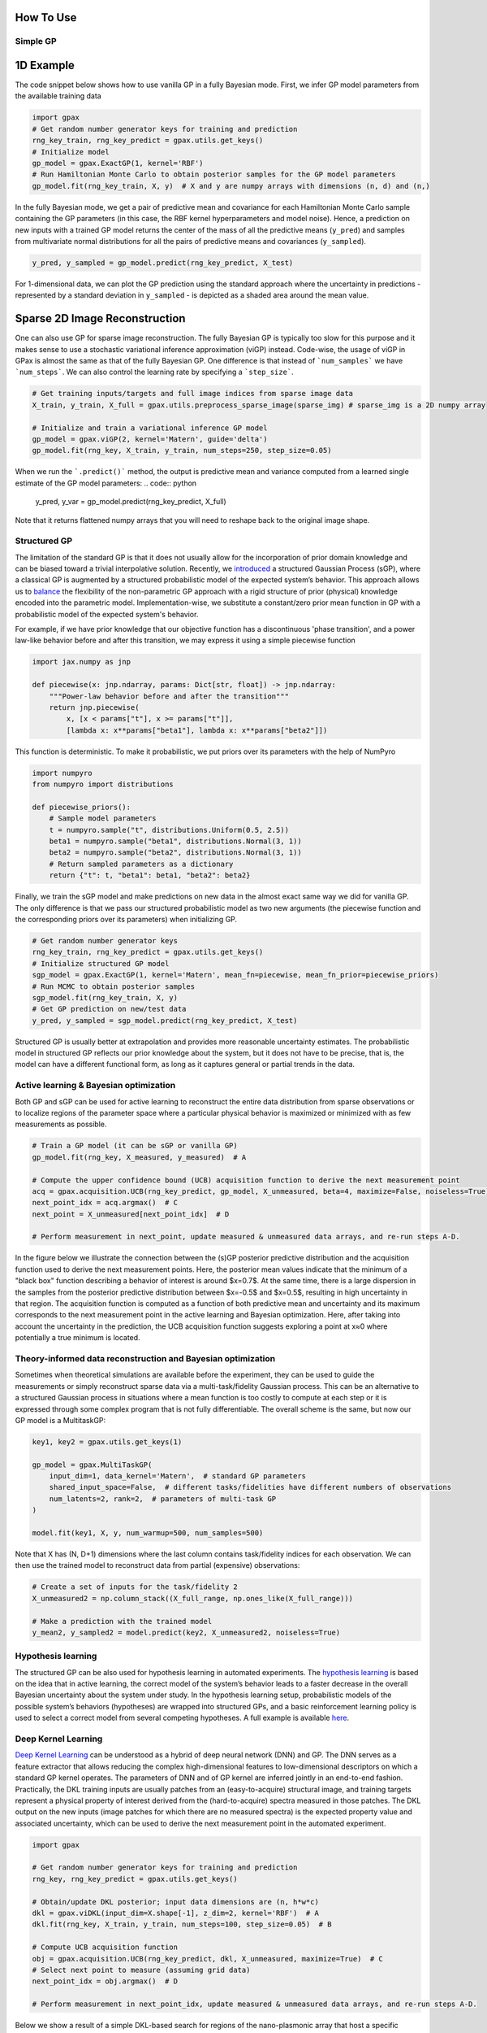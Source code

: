 How To Use
==========

Simple GP
---------

1D Example
===========

|Open in Colab|

.. |Open in Colab| image:: https://colab.research.google.com/assets/colab-badge.svg
   :target: https://colab.research.google.com/github/ziatdinovmax/gpax/blob/main/examples/simpleGP.ipynb

The code snippet below shows how to use vanilla GP in a fully Bayesian mode. First, we infer GP model parameters from the available training data

.. code:: python

    import gpax
    # Get random number generator keys for training and prediction
    rng_key_train, rng_key_predict = gpax.utils.get_keys()
    # Initialize model
    gp_model = gpax.ExactGP(1, kernel='RBF')
    # Run Hamiltonian Monte Carlo to obtain posterior samples for the GP model parameters
    gp_model.fit(rng_key_train, X, y)  # X and y are numpy arrays with dimensions (n, d) and (n,)

In the fully Bayesian mode, we get a pair of predictive mean and covariance for each Hamiltonian Monte Carlo sample containing the GP parameters (in this case, the RBF kernel hyperparameters and model noise). Hence, a prediction on new inputs with a trained GP model returns the center of the mass of all the predictive means (``y_pred``) and samples from multivariate normal distributions for all the pairs of predictive means and covariances (``y_sampled``).

.. code:: python

    y_pred, y_sampled = gp_model.predict(rng_key_predict, X_test)

.. image:: imgs/GPax_Fig1.jpg
  :alt: GPax_GP1

For 1-dimensional data, we can plot the GP prediction using the standard approach where the uncertainty in predictions - represented by a standard deviation in ``y_sampled`` - is depicted as a shaded area around the mean value.

.. image:: imgs/GPax_Fig2.jpg
  :alt: GPax_GP2

Sparse 2D Image Reconstruction
==============================

|Open in Colab|

.. |Open in Colab| image:: https://colab.research.google.com/assets/colab-badge.svg
   :target: https://colab.research.google.com/github/ziatdinovmax/gpax/blob/main/examples/gpax_viGP.ipynb


One can also use GP for sparse image reconstruction. The fully Bayesian GP is typically too slow for this purpose and it makes sense to use a stochastic variational inference approximation (viGP) instead. Code-wise, the usage of viGP in GPax is almost the same as that of the fully Bayesian GP. One difference is that instead of ```num_samples``` we have ```num_steps```. We can also control the learning rate by specifying a ```step_size```. 

.. code:: python

  # Get training inputs/targets and full image indices from sparse image data
  X_train, y_train, X_full = gpax.utils.preprocess_sparse_image(sparse_img) # sparse_img is a 2D numpy array

  # Initialize and train a variational inference GP model
  gp_model = gpax.viGP(2, kernel='Matern', guide='delta')
  gp_model.fit(rng_key, X_train, y_train, num_steps=250, step_size=0.05)


When we run the ```.predict()``` method, the output is predictive mean and variance computed from a learned single estimate of the GP model parameters:
.. code:: python

  y_pred, y_var = gp_model.predict(rng_key_predict, X_full)

Note that it returns flattened numpy arrays that you will need to reshape back to the original image shape.


Structured GP
-------------

|Open in Colab|

.. |Open in Colab| image:: https://colab.research.google.com/assets/colab-badge.svg
   :target: https://colab.research.google.com/github/ziatdinovmax/gpax/blob/main/examples/GP_sGP.ipynb

The limitation of the standard GP is that it does not usually allow for the incorporation of prior domain knowledge and can be biased toward a trivial interpolative solution. Recently, we `introduced <https://arxiv.org/abs/2108.10280>`_ a structured Gaussian Process (sGP), where a classical GP is augmented by a structured probabilistic model of the expected system’s behavior. This approach allows us to `balance <https://towardsdatascience.com/unknown-knowns-bayesian-inference-and-structured-gaussian-processes-why-domain-scientists-know-4659b7e924a4>`_ the flexibility of the non-parametric GP approach with a rigid structure of prior (physical) knowledge encoded into the parametric model.
Implementation-wise, we substitute a constant/zero prior mean function in GP with a probabilistic model of the expected system's behavior.

For example, if we have prior knowledge that our objective function has a discontinuous 'phase transition', and a power law-like behavior before and after this transition, we may express it using a simple piecewise function

.. code:: python

    import jax.numpy as jnp

    def piecewise(x: jnp.ndarray, params: Dict[str, float]) -> jnp.ndarray:
        """Power-law behavior before and after the transition"""
        return jnp.piecewise(
            x, [x < params["t"], x >= params["t"]],
            [lambda x: x**params["beta1"], lambda x: x**params["beta2"]])

This function is deterministic. To make it probabilistic, we put priors over its parameters with the help of NumPyro

.. code:: python

    import numpyro
    from numpyro import distributions

    def piecewise_priors():
        # Sample model parameters
        t = numpyro.sample("t", distributions.Uniform(0.5, 2.5))
        beta1 = numpyro.sample("beta1", distributions.Normal(3, 1))
        beta2 = numpyro.sample("beta2", distributions.Normal(3, 1))
        # Return sampled parameters as a dictionary
        return {"t": t, "beta1": beta1, "beta2": beta2}

Finally, we train the sGP model and make predictions on new data in the almost exact same way we did for vanilla GP. The only difference is that we pass our structured probabilistic model as two new arguments (the piecewise function and the corresponding priors over its parameters) when initializing GP.

.. code:: python

    # Get random number generator keys
    rng_key_train, rng_key_predict = gpax.utils.get_keys()
    # Initialize structured GP model
    sgp_model = gpax.ExactGP(1, kernel='Matern', mean_fn=piecewise, mean_fn_prior=piecewise_priors)
    # Run MCMC to obtain posterior samples
    sgp_model.fit(rng_key_train, X, y)
    # Get GP prediction on new/test data
    y_pred, y_sampled = sgp_model.predict(rng_key_predict, X_test)

.. image:: imgs/GP_vs_sGP2.jpg
  :alt: GPax_sGP

Structured GP is usually better at extrapolation and provides more reasonable uncertainty estimates. The probabilistic model in structured GP reflects our prior knowledge about the system, but it does not have to be precise, that is, the model can have a different functional form, as long as it captures general or partial trends in the data. 

Active learning & Bayesian optimization
---------------------------------------

Both GP and sGP can be used for active learning to reconstruct the entire data distribution from sparse observations or to localize regions of the parameter space where a particular physical behavior is maximized or minimized with as few measurements as possible.

.. code:: python

  # Train a GP model (it can be sGP or vanilla GP)
  gp_model.fit(rng_key, X_measured, y_measured)  # A

  # Compute the upper confidence bound (UCB) acquisition function to derive the next measurement point
  acq = gpax.acquisition.UCB(rng_key_predict, gp_model, X_unmeasured, beta=4, maximize=False, noiseless=True)  # B
  next_point_idx = acq.argmax()  # C
  next_point = X_unmeasured[next_point_idx]  # D

  # Perform measurement in next_point, update measured & unmeasured data arrays, and re-run steps A-D.

In the figure below we illustrate the connection between the (s)GP posterior predictive distribution and the acquisition function used to derive the next measurement points. Here, the posterior mean values indicate that the minimum of a "black box" function describing a behavior of interest is around $x=0.7$. At the same time, there is a large dispersion in the samples from the posterior predictive distribution between $x=-0.5$ and $x=0.5$, resulting in high uncertainty in that region. The acquisition function is computed as a function of both predictive mean and uncertainty and its maximum corresponds to the next measurement point in the active learning and Bayesian optimization. Here, after taking into account the uncertainty in the prediction, the UCB acquisition function suggests exploring a point at x≈0 where potentially a true minimum is located.

.. image:: imgs/GP_BO2.png
  :alt: GPax_BO


Theory-informed data reconstruction and Bayesian optimization
-------------------------------------------------------------

Sometimes when theoretical simulations are available before the experiment, they can be used to guide the measurements or simply reconstruct sparse data via a multi-task/fidelity Gaussian process. This can be an alternative to a structured Gaussian process in situations where a mean function is too costly to compute at each step or it is expressed through some complex program that is not fully differentiable. The overall scheme is the same, but now our GP model is a MultitaskGP:

.. code:: python

  key1, key2 = gpax.utils.get_keys(1)

  gp_model = gpax.MultiTaskGP(
      input_dim=1, data_kernel='Matern',  # standard GP parameters
      shared_input_space=False,  # different tasks/fidelities have different numbers of observations
      num_latents=2, rank=2,  # parameters of multi-task GP
  )

  model.fit(key1, X, y, num_warmup=500, num_samples=500)

Note that X has (N, D+1) dimensions where the last column contains task/fidelity indices for each observation. We can then use the trained model to reconstruct data from partial (expensive) observations:

.. code:: python

  # Create a set of inputs for the task/fidelity 2
  X_unmeasured2 = np.column_stack((X_full_range, np.ones_like(X_full_range)))

  # Make a prediction with the trained model
  y_mean2, y_sampled2 = model.predict(key2, X_unmeasured2, noiseless=True)

.. image:: imgs/GP_vs_MTGP.jpg
  :alt: GP_vs_MTGP

Hypothesis learning
-------------------

The structured GP can be also used for hypothesis learning in automated experiments. The `hypothesis learning <https://arxiv.org/abs/2112.06649>`_ is based on the idea that in active learning, the correct model of the system’s behavior leads to a faster decrease in the overall Bayesian uncertainty about the system under study. In the hypothesis learning setup, probabilistic models of the possible system’s behaviors (hypotheses) are wrapped into structured GPs, and a basic reinforcement learning policy is used to select a correct model from several competing hypotheses. A full example is available `here <https://colab.research.google.com/github/ziatdinovmax/gpax/blob/main/examples/hypoAL.ipynb>`_.

.. image:: imgs/HypoAL.gif
  :alt: GPax_HypoAL

Deep Kernel Learning
--------------------

`Deep Kernel Learning <https://arxiv.org/abs/1511.02222>`_ can be understood as a hybrid of deep neural network (DNN) and GP. The DNN serves as a feature extractor that allows reducing the complex high-dimensional features to low-dimensional descriptors on which a standard GP kernel operates. The parameters of DNN and of GP kernel are inferred jointly in an end-to-end fashion. Practically, the DKL training inputs are usually patches from an (easy-to-acquire) structural image, and training targets represent a physical property of interest derived from the (hard-to-acquire) spectra measured in those patches. The DKL output on the new inputs (image patches for which there are no measured spectra) is the expected property value and associated uncertainty, which can be used to derive the next measurement point in the automated experiment.

.. code:: python
  
  import gpax

  # Get random number generator keys for training and prediction
  rng_key, rng_key_predict = gpax.utils.get_keys()

  # Obtain/update DKL posterior; input data dimensions are (n, h*w*c)
  dkl = gpax.viDKL(input_dim=X.shape[-1], z_dim=2, kernel='RBF')  # A
  dkl.fit(rng_key, X_train, y_train, num_steps=100, step_size=0.05)  # B

  # Compute UCB acquisition function
  obj = gpax.acquisition.UCB(rng_key_predict, dkl, X_unmeasured, maximize=True)  # C
  # Select next point to measure (assuming grid data)
  next_point_idx = obj.argmax()  # D

  # Perform measurement in next_point_idx, update measured & unmeasured data arrays, and re-run steps A-D.

Below we show a result of a simple DKL-based search for regions of the nano-plasmonic array that host a specific plasmon mode

.. image:: imgs/DKL_STEM.png
  :alt: GPax_DKL

Note that in viDKL, we use a simple MLP as a default feature extractor. However, you can easily write a custom DNN using `haiku <https://github.com/deepmind/dm-haiku>`_ and pass it to the viDKL initializer

.. code:: python

  import haiku as hk

  class ConvNet(hk.Module):
      def __init__(self, embedim=2):
          super().__init__()
          self._embedim = embedim   

      def __call__(self, x):
          x = hk.Conv2D(32, 3)(x)
          x = jax.nn.relu(x)
          x = hk.MaxPool(2, 2, 'SAME')(x)
          x = hk.Conv2D(64, 3)(x)
          x = jax.nn.relu(x)
          x = hk.Flatten()(x)
          x = hk.Linear(self._embedim)(x)
          return x

  dkl = gpax.viDKL(X.shape[1:], 2, kernel='RBF', nn=ConvNet)  # input data dimensions are (n,h,w,c)
  dkl.fit(rng_key, X_train, y_train, num_steps=100, step_size=0.05)
  obj = gpax.acquisition.UCB(rng_key_predict, dkl, X_unmeasured, maximize=True)
  next_point_idx = obj.argmax()